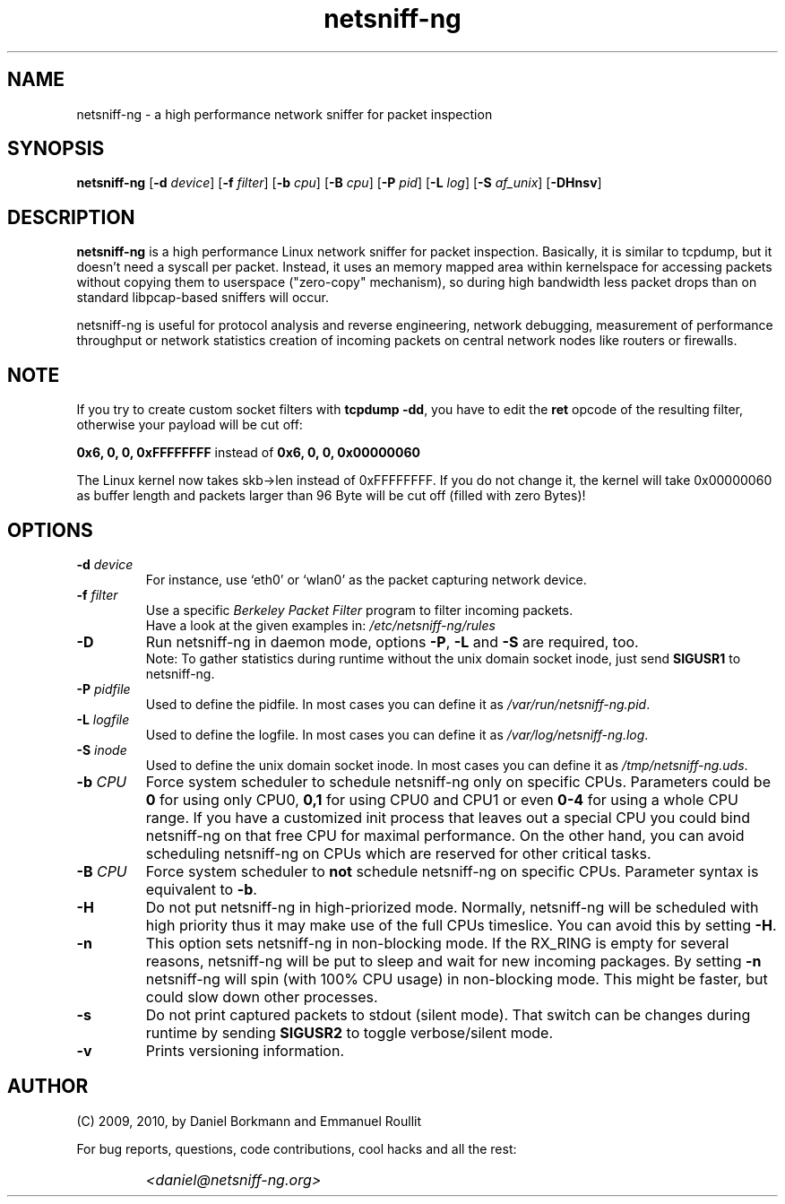 .\" 
.\" netsniff-ng.man
.\" 
.\" netsniff-ng, a high performance network sniffer for packet inspection
.\" 
.\" Copyright 2009, 2010 by Daniel Borkmann <daniel@netsniff-ng.org>
.\" 
.\" License: GPL, version 2
.\" 
.TH "netsniff-ng" "8" "January 2010" "Leipzig University of Applied Sciences" "User Manuals"
.SH "NAME"
netsniff\-ng \- a high performance network sniffer for packet inspection
.SH "SYNOPSIS"
\fBnetsniff\-ng\fR [\fB\-d\fR \fIdevice\fR] [\fB\-f\fR \fIfilter\fR] [\fB\-b\fR \fIcpu\fR] [\fB\-B\fR \fIcpu\fR] [\fB\-P\fR \fIpid\fR] [\fB\-L\fR \fIlog\fR] [\fB\-S\fR \fIaf_unix\fR] [\fB\-DHnsv\fR]
.SH "DESCRIPTION"
.B netsniff\-ng 
is a high performance Linux network sniffer for packet inspection. Basically, it is similar to tcpdump, but it doesn't need a syscall per packet. Instead, it uses an memory mapped area within kernelspace for accessing packets without copying them to userspace ("zero\-copy" mechanism), so during high bandwidth less packet drops than on standard libpcap\-based sniffers will occur.

.br 
.br 
netsniff\-ng is useful for protocol analysis and reverse engineering, network debugging, measurement of performance throughput or network statistics creation of incoming packets on central network nodes like routers or firewalls.
.SH "NOTE"
If you try to create custom socket filters with \fBtcpdump \-dd\fR, you 
have to edit the \fBret\fR opcode of the resulting filter, otherwise your payload will be cut off:

\fB0x6, 0, 0, 0xFFFFFFFF\fR  instead of  \fB0x6, 0, 0, 0x00000060\fR

The Linux kernel now takes skb\->len instead of 0xFFFFFFFF. If you do not change it, the kernel will take 
0x00000060 as buffer length and packets larger than 96 Byte will be cut off (filled with zero Bytes)!
.SH "OPTIONS"
.IP "\fB\-d\fR \fIdevice\fR"
For instance, use `eth0' or `wlan0' as the packet capturing network device.

.IP "\fB\-f\fR \fIfilter\fR"
Use a specific \fIBerkeley Packet Filter\fR program to filter incoming packets. 
.br 
Have a look at the given examples in: 
.I /etc/netsniff\-ng/rules

.IP "\fB\-D\fR"
Run netsniff\-ng in daemon mode, options \fB\-P\fR, \fB\-L\fR and \fB\-S\fR are required, too. 
.br 
Note: To gather statistics during runtime without the unix domain socket inode, just send \fBSIGUSR1\fR to netsniff\-ng.

.IP "\fB\-P\fR \fIpidfile\fR"
Used to define the pidfile. In most cases you can define it as \fI/var/run/netsniff\-ng.pid\fR.

.IP "\fB\-L\fR \fIlogfile\fR"
Used to define the logfile. In most cases you can define it as \fI/var/log/netsniff\-ng.log\fR.

.IP "\fB\-S\fR \fIinode\fR"
Used to define the unix domain socket inode. In most cases you can define it as \fI/tmp/netsniff\-ng.uds\fR.

.IP "\fB\-b\fR \fICPU\fR"
Force system scheduler to schedule netsniff\-ng only on specific CPUs. Parameters could  be \fB0\fR for using only CPU0, \fB0,1\fR for using CPU0 and CPU1 or even \fB0\-4\fR for using a whole CPU range. If you have a customized init process that leaves out a special CPU you could bind netsniff\-ng on that free CPU for maximal performance. On the other hand, you can avoid scheduling netsniff\-ng on CPUs which are reserved for other critical tasks.

.IP "\fB\-B\fR \fICPU\fR"
Force system scheduler to \fBnot\fR schedule netsniff\-ng on specific CPUs. Parameter syntax is equivalent to \fB\-b\fR.

.IP "\fB\-H\fR"
Do not put netsniff\-ng in high\-priorized mode. Normally, netsniff\-ng will be scheduled with high priority thus it may make use of the full CPUs timeslice. You can avoid this by setting \fB\-H\fR.

.IP "\fB\-n\fR"
This option sets netsniff\-ng in non\-blocking mode. If the RX_RING is empty for several reasons, netsniff\-ng will be put to sleep and wait for new incoming packages. By setting \fB\-n\fR netsniff\-ng will spin (with 100% CPU usage) in non\-blocking mode. This might be faster, but could slow down other processes.

.IP "\fB\-s\fR"
Do not print captured packets to stdout (silent mode). That switch can be changes during runtime by sending \fBSIGUSR2\fR to toggle verbose/silent mode.

.IP "\fB\-v\fR"
Prints versioning information.
.SH "AUTHOR"
(C) 2009, 2010, by Daniel Borkmann and Emmanuel Roullit
.br 

For bug reports, questions, code contributions, cool hacks and all the rest:
.br 

.IP ""
\fI<daniel@netsniff-ng.org>\fR
